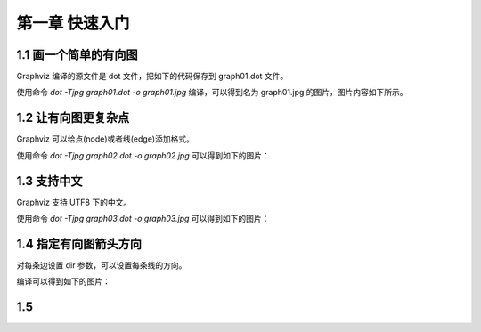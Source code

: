 第一章 快速入门
==============================================================================

1.1 画一个简单的有向图
------------------------------------------------------------------------------

Graphviz 编译的源文件是 dot 文件，把如下的代码保存到 graph01.dot 文件。

.. code-block:: none
    :linenos:
    :caption: graph01.dot
    :name: Graph 01

    digraph G {
        main -> parse -> execute;
        main -> init;
        main -> cleanup;
        execute -> make_string;
        execute -> printf;
        execute -> compare;
    }


使用命令 `dot -Tjpg graph01.dot -o graph01.jpg` 编译，可以得到名为 graph01.jpg
的图片，图片内容如下所示。

.. image:: _static/examples/graph01.jpg


1.2 让有向图更复杂点
------------------------------------------------------------------------------

Graphviz 可以给点(node)或者线(edge)添加格式。

.. code-block:: none
    :linenos:
    :caption: graph02.dot
    :name: Graph 02

    digraph G {
        main [shape=box];
        main -> parse [weight=8];
        parse-> execute;
        main -> init [style=dotted];
        main -> cleanup;
        execute -> {make_string, printf};
        init -> make_string;
        edge [color=red];
        main -> printf [style=bold, label="100 times"];
        make_string [label = "make a\nstring"];
        node [shape=box, style=filled,color=".7, .3, 1.0"];
        execute -> compare;
    }

使用命令 `dot -Tjpg graph02.dot -o graph02.jpg` 可以得到如下的图片：

.. image:: _static/examples/graph02.jpg


1.3 支持中文
------------------------------------------------------------------------------

Graphviz 支持 UTF8 下的中文。

.. code-block:: none
    :linenos:
    :caption: graph03.dot
    :name: Graph 03

    digraph G {
        魔兽争霸3 -> XHero;
        魔兽争霸3 -> 超级战舰;
        XHero -> Footman;
        Footman -> 刀塔;
    }

使用命令 `dot -Tjpg graph03.dot -o graph03.jpg` 可以得到如下的图片：

.. image:: _static/examples/graph03.jpg


1.4 指定有向图箭头方向
------------------------------------------------------------------------------

对每条边设置 dir 参数，可以设置每条线的方向。

.. code-block:: none
    :linenos:
    :caption: graph04.dot
    :name: Graph 04

    digraph html {
        A -> B [dir = both];
        B -> C [dir = none];
        C -> D [dir = back];
        D -> A [dir = forward];
    }

编译可以得到如下的图片：

.. image:: _static/examples/graph04.jpg


1.5 
------------------------------------------------------------------------------

